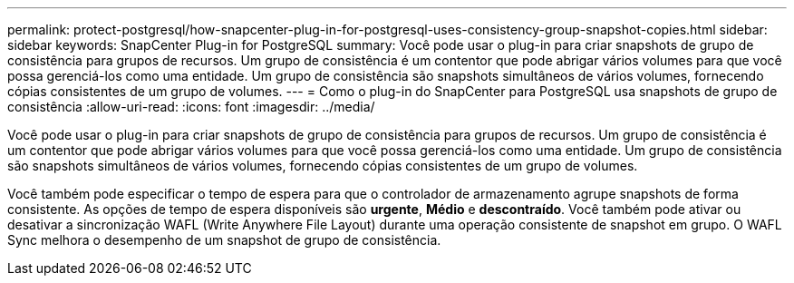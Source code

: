 ---
permalink: protect-postgresql/how-snapcenter-plug-in-for-postgresql-uses-consistency-group-snapshot-copies.html 
sidebar: sidebar 
keywords: SnapCenter Plug-in for PostgreSQL 
summary: Você pode usar o plug-in para criar snapshots de grupo de consistência para grupos de recursos. Um grupo de consistência é um contentor que pode abrigar vários volumes para que você possa gerenciá-los como uma entidade. Um grupo de consistência são snapshots simultâneos de vários volumes, fornecendo cópias consistentes de um grupo de volumes. 
---
= Como o plug-in do SnapCenter para PostgreSQL usa snapshots de grupo de consistência
:allow-uri-read: 
:icons: font
:imagesdir: ../media/


[role="lead"]
Você pode usar o plug-in para criar snapshots de grupo de consistência para grupos de recursos. Um grupo de consistência é um contentor que pode abrigar vários volumes para que você possa gerenciá-los como uma entidade. Um grupo de consistência são snapshots simultâneos de vários volumes, fornecendo cópias consistentes de um grupo de volumes.

Você também pode especificar o tempo de espera para que o controlador de armazenamento agrupe snapshots de forma consistente. As opções de tempo de espera disponíveis são *urgente*, *Médio* e *descontraído*. Você também pode ativar ou desativar a sincronização WAFL (Write Anywhere File Layout) durante uma operação consistente de snapshot em grupo. O WAFL Sync melhora o desempenho de um snapshot de grupo de consistência.
